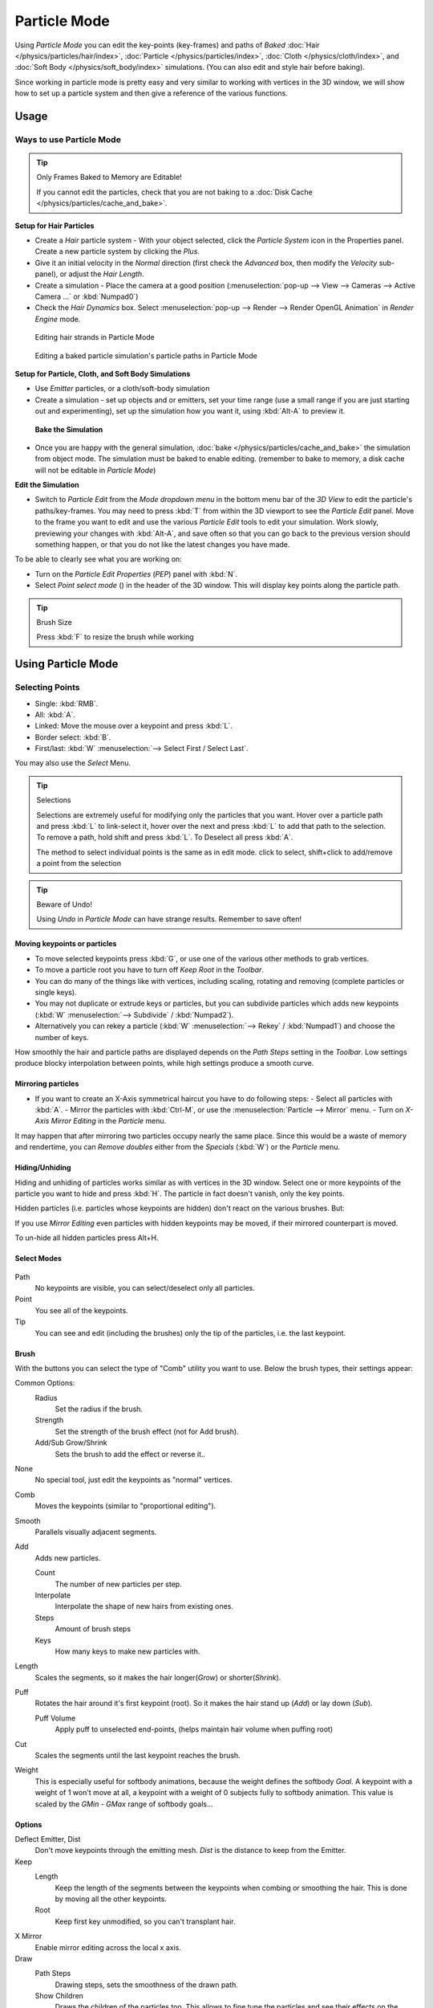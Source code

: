 .. |hair-point-button| image:: /images/icons_hair-points.png
   :width: 25px

*************
Particle Mode
*************

Using *Particle Mode* you can edit the key-points (key-frames)
and paths of *Baked*
:doc:`Hair </physics/particles/hair/index>`,
:doc:`Particle </physics/particles/index>`,
:doc:`Cloth </physics/cloth/index>`, and
:doc:`Soft Body </physics/soft_body/index>` simulations.
(You can also edit and style hair before baking).

Since working in particle mode is pretty easy and very similar to working with vertices in the
3D window, we will show how to set up a particle system and then give a reference of the
various functions.


Usage
=====

Ways to use Particle Mode
-------------------------

.. tip:: Only Frames Baked to Memory are Editable!

   If you cannot edit the particles, check that you are not baking to a
   :doc:`Disk Cache </physics/particles/cache_and_bake>`.


**Setup for Hair Particles**

- Create a *Hair* particle system - With your object selected,
  click the *Particle System* icon in the Properties panel. Create a new particle system by clicking the *Plus*.
- Give it an initial velocity in the *Normal* direction (first check the *Advanced* box,
  then modify the *Velocity* sub-panel), or adjust the *Hair Length*.
- Create a simulation - Place the camera at a good position
  (:menuselection:`pop-up --> View --> Cameras --> Active Camera ...` or :kbd:`Numpad0`)
- Check the *Hair Dynamics* box.
  Select :menuselection:`pop-up --> Render --> Render OpenGL Animation` in *Render Engine* mode.


.. figure:: /images/particle_mode.jpg
   :width: 120px

   Editing hair strands in Particle Mode


.. figure:: /images/Animated_editing_particles_in_particle_mode.gif

   Editing a baked particle simulation's particle paths in Particle Mode


**Setup for Particle, Cloth, and Soft Body Simulations**

- Use *Emitter* particles, or a cloth/soft-body simulation
- Create a simulation - set up objects and or emitters,
  set your time range (use a small range if you are just starting out and experimenting),
  set up the simulation how you want it, using :kbd:`Alt-A` to preview it.

 **Bake the Simulation**

- Once you are happy with the general simulation,
  :doc:`bake </physics/particles/cache_and_bake>` the simulation from object mode.
  The simulation must be baked to enable editing. (remember to bake to memory,
  a disk cache will not be editable in *Particle Mode*)

**Edit the Simulation**

- Switch to *Particle Edit* from the *Mode dropdown menu* in the bottom menu bar
  of the *3D View* to edit the particle's paths/key-frames.
  You may need to press :kbd:`T` from within the 3D viewport to see the *Particle Edit* panel.
  Move to the frame you want to edit and use the various *Particle Edit* tools to edit your simulation.
  Work slowly, previewing your changes with :kbd:`Alt-A`, and save often so that you can go back to the previous
  version should something happen, or that you do not like the latest changes you have made.

To be able to clearly see what you are working on:

- Turn on the *Particle Edit Properties* (*PEP*) panel with :kbd:`N`.
- Select *Point select mode* (|hair-point-button|) in the header of the 3D window.
  This will display key points along the particle path.

.. tip:: Brush Size

   Press :kbd:`F` to resize the brush while working


Using Particle Mode
===================

Selecting Points
----------------

- Single: :kbd:`RMB`.
- All: :kbd:`A`.
- Linked: Move the mouse over a keypoint and press :kbd:`L`.
- Border select: :kbd:`B`.
- First/last: :kbd:`W` :menuselection:`--> Select First / Select Last`.

You may also use the *Select* Menu.


.. tip:: Selections

   Selections are extremely useful for modifying only the particles that you want.
   Hover over a particle path and press :kbd:`L` to link-select it,
   hover over the next and press :kbd:`L` to add that path to the selection.
   To remove a path, hold shift and press :kbd:`L`. To Deselect all press :kbd:`A`.

   The method to select individual points is the same as in edit mode. click to select,
   shift+click to add/remove a point from the selection


.. tip:: Beware of Undo!

   Using *Undo* in *Particle Mode* can have strange results. Remember to save often!


Moving keypoints or particles
^^^^^^^^^^^^^^^^^^^^^^^^^^^^^

- To move selected keypoints press :kbd:`G`, or use one of the various other methods to grab vertices.
- To move a particle root you have to turn off *Keep* *Root* in the *Toolbar*.
- You can do many of the things like with vertices, including scaling,
  rotating and removing (complete particles or single keys).
- You may not duplicate or extrude keys or particles,
  but you can subdivide particles which adds new keypoints
  (:kbd:`W` :menuselection:`--> Subdivide` / :kbd:`Numpad2`).
- Alternatively you can rekey a particle
  (:kbd:`W` :menuselection:`--> Rekey` / :kbd:`Numpad1`) and choose the number of keys.

How smoothly the hair and particle paths are displayed depends on the *Path Steps*
setting in the *Toolbar*. Low settings produce blocky interpolation between points,
while high settings produce a smooth curve.


Mirroring particles
^^^^^^^^^^^^^^^^^^^

- If you want to create an X-Axis symmetrical haircut you have to do following steps:
  - Select all particles with :kbd:`A`.
  - Mirror the particles with :kbd:`Ctrl-M`, or use the :menuselection:`Particle --> Mirror` menu.
  - Turn on *X-Axis Mirror Editing* in the *Particle* menu.

It may happen that after mirroring two particles occupy nearly the same place.
Since this would be a waste of memory and rendertime,
you can *Remove doubles* either from the *Specials* (:kbd:`W`)
or the *Particle* menu.


Hiding/Unhiding
^^^^^^^^^^^^^^^

Hiding and unhiding of particles works similar as with vertices in the 3D window.
Select one or more keypoints of the particle you want to hide and press :kbd:`H`.
The particle in fact doesn't vanish, only the key points.

Hidden particles (i.e. particles whose keypoints are hidden)
don't react on the various brushes. But:

If you use *Mirror Editing* even particles with hidden keypoints may be moved,
if their mirrored counterpart is moved.

To un-hide all hidden particles press Alt+H.


Select Modes
^^^^^^^^^^^^

.. figure:: /images/Icon-library_3D-Window_ParticleSelectAndDisplayMode.jpg
   :width: 640px


Path
   No keypoints are visible, you can select/deselect only all particles.
Point
   You see all of the keypoints.
Tip
   You can see and edit (including the brushes) only the tip of the particles, i.e. the last keypoint.


Brush
^^^^^

With the buttons you can select the type of "Comb" utility you want to use.
Below the brush types, their settings appear:

Common Options:
   Radius
      Set the radius if the brush.
   Strength
      Set the strength of the brush effect (not for Add brush).
   Add/Sub Grow/Shrink
      Sets the brush to add the effect or reverse it..

None
   No special tool, just edit the keypoints as "normal" vertices.
Comb
   Moves the keypoints (similar to "proportional editing").
Smooth
   Parallels visually adjacent segments.
Add
   Adds new particles.

   Count
      The number of new particles per step.
   Interpolate
      Interpolate the shape of new hairs from existing ones.
   Steps
      Amount of brush steps
   Keys
      How many keys to make new particles with.
Length
   Scales the segments, so it makes the hair longer(*Grow*) or shorter(*Shrink*).
Puff
   Rotates the hair around it's first keypoint (root). So it makes the hair stand up (*Add*) or lay down (*Sub*).

   Puff Volume
      Apply puff to unselected end-points, (helps maintain hair volume when puffing root)
Cut
   Scales the segments until the last keypoint reaches the brush.

Weight
   This is especially useful for softbody animations, because the weight defines the softbody *Goal*.
   A keypoint with a weight of 1 won't move at all,
   a keypoint with a weight of 0 subjects fully to softbody animation.
   This value is scaled by the *GMin* - *GMax* range of softbody goals...

   .. Not more true, I think: '''Weight is only drawn for the complete hair (i.e. with the value of the tip),
      not for each keypoint, so it's a bit difficult to paint'''


Options
^^^^^^^

Deflect Emitter, Dist
   Don't move keypoints through the emitting mesh. *Dist* is the distance to keep from the Emitter.
Keep
   Length
      Keep the length of the segments between the keypoints when combing or smoothing the hair.
      This is done by moving all the other keypoints.
   Root
      Keep first key unmodified, so you can't transplant hair.
X Mirror
   Enable mirror editing across the local x axis.

Draw
   Path Steps
      Drawing steps, sets the smoothness of the drawn path.
   Show Children
      Draws the children of the particles too.
      This allows to fine tune the particles and see their effects on the result,
      but it may slow down your system if you have many children.
